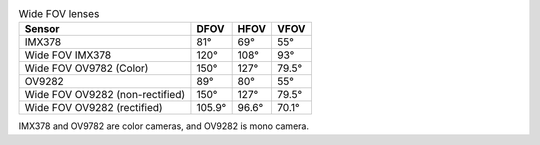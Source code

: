 .. list-table:: Wide FOV lenses
   :header-rows: 1

   * - Sensor
     - DFOV
     - HFOV
     - VFOV
   * - IMX378
     - 81°
     - 69°
     - 55°
   * - Wide FOV IMX378
     - 120°
     - 108°
     - 93°
   * - Wide FOV OV9782 (Color)
     - 150°
     - 127°
     - 79.5°
   * - OV9282
     - 89°
     - 80°
     - 55°
   * - Wide FOV OV9282 (non-rectified)
     - 150°
     - 127°
     - 79.5°
   * - Wide FOV OV9282 (rectified)
     - 105.9°
     - 96.6°
     - 70.1°

IMX378 and OV9782 are color cameras, and OV9282 is mono camera.